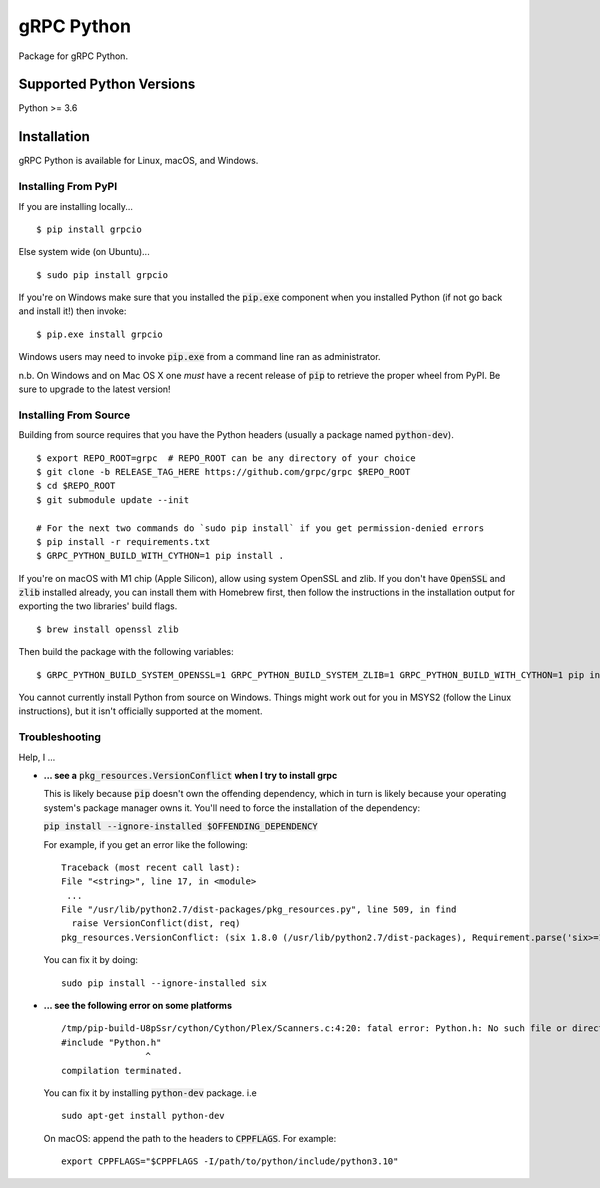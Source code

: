 gRPC Python
===========

|compat_check_pypi|

Package for gRPC Python.

.. |compat_check_pypi| image:: https://python-compatibility-tools.appspot.com/one_badge_image?package=grpcio
   :target: https://python-compatibility-tools.appspot.com/one_badge_target?package=grpcio

Supported Python Versions
-------------------------
Python >= 3.6

Installation
------------

gRPC Python is available for Linux, macOS, and Windows.

Installing From PyPI
~~~~~~~~~~~~~~~~~~~~

If you are installing locally...

::

  $ pip install grpcio

Else system wide (on Ubuntu)...

::

  $ sudo pip install grpcio

If you're on Windows make sure that you installed the :code:`pip.exe` component
when you installed Python (if not go back and install it!) then invoke:

::

  $ pip.exe install grpcio

Windows users may need to invoke :code:`pip.exe` from a command line ran as
administrator.

n.b. On Windows and on Mac OS X one *must* have a recent release of :code:`pip`
to retrieve the proper wheel from PyPI. Be sure to upgrade to the latest
version!

Installing From Source
~~~~~~~~~~~~~~~~~~~~~~

Building from source requires that you have the Python headers (usually a
package named :code:`python-dev`).

::

  $ export REPO_ROOT=grpc  # REPO_ROOT can be any directory of your choice
  $ git clone -b RELEASE_TAG_HERE https://github.com/grpc/grpc $REPO_ROOT
  $ cd $REPO_ROOT
  $ git submodule update --init

  # For the next two commands do `sudo pip install` if you get permission-denied errors
  $ pip install -r requirements.txt
  $ GRPC_PYTHON_BUILD_WITH_CYTHON=1 pip install .


If you're on macOS with M1 chip (Apple Silicon), allow using system OpenSSL
and zlib. If you don't have :code:`OpenSSL` and :code:`zlib` installed already,
you can install them with Homebrew first, then follow the instructions in the
installation output for exporting the two libraries' build flags.


::

  $ brew install openssl zlib


Then build the package with the following variables:

::

  $ GRPC_PYTHON_BUILD_SYSTEM_OPENSSL=1 GRPC_PYTHON_BUILD_SYSTEM_ZLIB=1 GRPC_PYTHON_BUILD_WITH_CYTHON=1 pip install .

You cannot currently install Python from source on Windows. Things might work
out for you in MSYS2 (follow the Linux instructions), but it isn't officially
supported at the moment.

Troubleshooting
~~~~~~~~~~~~~~~

Help, I ...

* **... see a** :code:`pkg_resources.VersionConflict` **when I try to install
  grpc**

  This is likely because :code:`pip` doesn't own the offending dependency,
  which in turn is likely because your operating system's package manager owns
  it. You'll need to force the installation of the dependency:

  :code:`pip install --ignore-installed $OFFENDING_DEPENDENCY`

  For example, if you get an error like the following:

  ::

    Traceback (most recent call last):
    File "<string>", line 17, in <module>
     ...
    File "/usr/lib/python2.7/dist-packages/pkg_resources.py", line 509, in find
      raise VersionConflict(dist, req)
    pkg_resources.VersionConflict: (six 1.8.0 (/usr/lib/python2.7/dist-packages), Requirement.parse('six>=1.10'))

  You can fix it by doing:

  ::

    sudo pip install --ignore-installed six

* **... see the following error on some platforms**

  ::

    /tmp/pip-build-U8pSsr/cython/Cython/Plex/Scanners.c:4:20: fatal error: Python.h: No such file or directory
    #include "Python.h"
                    ^
    compilation terminated.

  You can fix it by installing :code:`python-dev` package. i.e

  ::

    sudo apt-get install python-dev
    
  On macOS: append the path to the headers to :code:`CPPFLAGS`. For example:

  ::

    export CPPFLAGS="$CPPFLAGS -I/path/to/python/include/python3.10"
